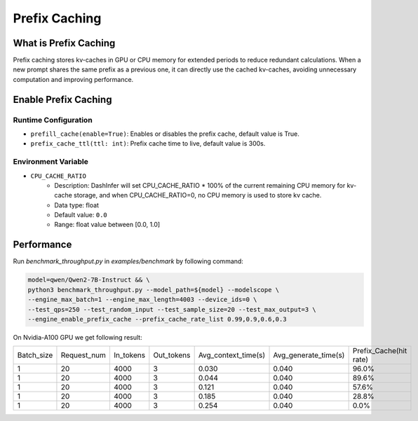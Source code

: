 =====================
Prefix Caching
=====================

What is Prefix Caching
**********************

Prefix caching stores kv-caches in GPU or CPU memory for extended periods to reduce redundant calculations. When a new prompt shares the same prefix as a previous one, it can directly use the cached kv-caches, avoiding unnecessary computation and improving performance.

Enable Prefix Caching
*********************

Runtime Configuration
---------------------

- ``prefill_cache(enable=True)``: Enables or disables the prefix cache, default value is True.
- ``prefix_cache_ttl(ttl: int)``: Prefix cache time to live, default value is 300s.

Environment Variable
--------------------

- ``CPU_CACHE_RATIO``
    - Description: DashInfer will set CPU_CACHE_RATIO * 100% of the current remaining CPU memory for kv-cache storage, and when CPU_CACHE_RATIO=0, no CPU memory is used to store kv cache.
    - Data type: float
    - Default value: ``0.0``
    - Range: float value between [0.0, 1.0]


Performance
***********

Run `benchmark_throughput.py` in `examples/benchmark` by following command:

.. code-block:: shell

    model=qwen/Qwen2-7B-Instruct && \
    python3 benchmark_throughput.py --model_path=${model} --modelscope \
    --engine_max_batch=1 --engine_max_length=4003 --device_ids=0 \
    --test_qps=250 --test_random_input --test_sample_size=20 --test_max_output=3 \
    --engine_enable_prefix_cache --prefix_cache_rate_list 0.99,0.9,0.6,0.3

On Nvidia-A100 GPU we get following result:

.. csv-table::

    Batch_size,Request_num,In_tokens,Out_tokens,Avg_context_time(s),Avg_generate_time(s),Prefix_Cache(hit rate)
    1,20,4000,3,0.030,0.040,96.0%
    1,20,4000,3,0.044,0.040,89.6%
    1,20,4000,3,0.121,0.040,57.6%
    1,20,4000,3,0.185,0.040,28.8%
    1,20,4000,3,0.254,0.040,0.0%
